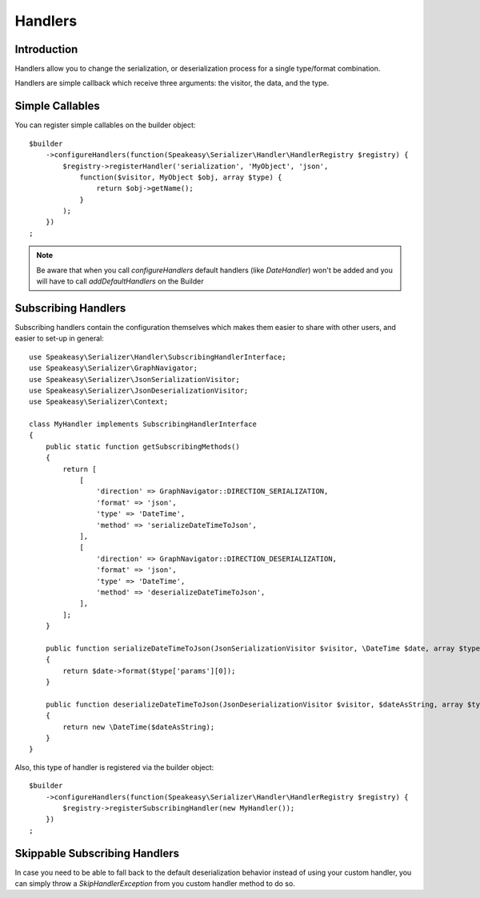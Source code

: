 Handlers
========

Introduction
------------
Handlers allow you to change the serialization, or deserialization process
for a single type/format combination.

Handlers are simple callback which receive three arguments: the visitor,
the data, and the type.

Simple Callables
----------------
You can register simple callables on the builder object::

    $builder
        ->configureHandlers(function(Speakeasy\Serializer\Handler\HandlerRegistry $registry) {
            $registry->registerHandler('serialization', 'MyObject', 'json',
                function($visitor, MyObject $obj, array $type) {
                    return $obj->getName();
                }
            );
        })
    ;

.. note ::

        Be aware that when you call `configureHandlers` default handlers (like `DateHandler`)
        won't be added and you will have to call `addDefaultHandlers` on the Builder

Subscribing Handlers
--------------------
Subscribing handlers contain the configuration themselves which makes them easier to share with other users,
and easier to set-up in general::

    use Speakeasy\Serializer\Handler\SubscribingHandlerInterface;
    use Speakeasy\Serializer\GraphNavigator;
    use Speakeasy\Serializer\JsonSerializationVisitor;
    use Speakeasy\Serializer\JsonDeserializationVisitor;
    use Speakeasy\Serializer\Context;

    class MyHandler implements SubscribingHandlerInterface
    {
        public static function getSubscribingMethods()
        {
            return [
                [
                    'direction' => GraphNavigator::DIRECTION_SERIALIZATION,
                    'format' => 'json',
                    'type' => 'DateTime',
                    'method' => 'serializeDateTimeToJson',
                ],
                [
                    'direction' => GraphNavigator::DIRECTION_DESERIALIZATION,
                    'format' => 'json',
                    'type' => 'DateTime',
                    'method' => 'deserializeDateTimeToJson',
                ],
            ];
        }

        public function serializeDateTimeToJson(JsonSerializationVisitor $visitor, \DateTime $date, array $type, Context $context)
        {
            return $date->format($type['params'][0]);
        }

        public function deserializeDateTimeToJson(JsonDeserializationVisitor $visitor, $dateAsString, array $type, Context $context)
        {
            return new \DateTime($dateAsString);
        }
    }

Also, this type of handler is registered via the builder object::

    $builder
        ->configureHandlers(function(Speakeasy\Serializer\Handler\HandlerRegistry $registry) {
            $registry->registerSubscribingHandler(new MyHandler());
        })
    ;

Skippable Subscribing Handlers
-------------------------------

In case you need to be able to fall back to the default deserialization behavior instead of using your custom
handler, you can simply throw a `SkipHandlerException` from you custom handler method to do so.
